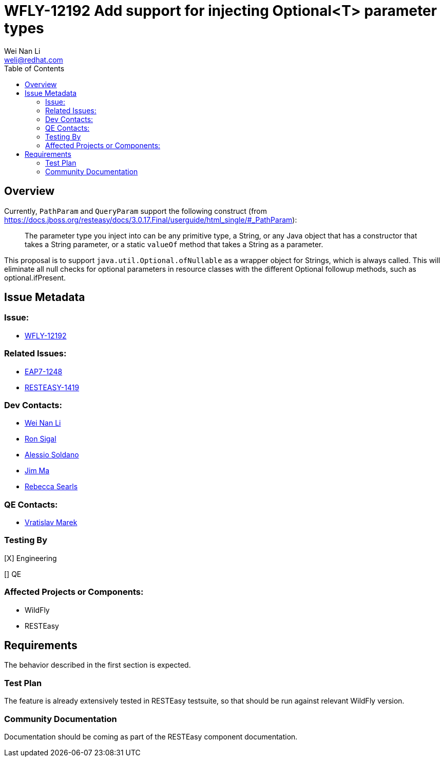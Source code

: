 = WFLY-12192 Add support for injecting Optional<T> parameter types
:author:            Wei Nan Li
:email:             weli@redhat.com
:toc:               left
:icons:             font
:keywords:          comma,separated,tags
:idprefix:
:idseparator:       -
:issue-base-url:    https://issues.jboss.org/browse

== Overview

Currently, `PathParam` and `QueryParam` support the following construct (from https://docs.jboss.org/resteasy/docs/3.0.17.Final/userguide/html_single/#_PathParam):

> The parameter type you inject into can be any primitive type, a String, or any Java object that has a constructor that takes a String parameter, or a static `valueOf` method that takes a String as a parameter.

This proposal is to support `java.util.Optional.ofNullable` as a wrapper object for Strings, which is always called. This will eliminate all null checks for optional parameters in resource classes with the different Optional followup methods, such as optional.ifPresent.

== Issue Metadata

=== Issue:

* {issue-base-url}/WFLY-12192[WFLY-12192]

=== Related Issues:

* {issue-base-url}/EAP7-1248[EAP7-1248]
* {issue-base-url}/RESTEASY-1419[RESTEASY-1419]

=== Dev Contacts:

* mailto:weli@redhat.com[Wei Nan Li]
* mailto:rsigal@redhat.com[Ron Sigal]
* mailto:asoldano@redhat.com[Alessio Soldano]
* mailto:ema@redhat.com[Jim Ma]
* mailto:rsearls@redhat.com[Rebecca Searls]

=== QE Contacts:

* mailto:vmarek@redhat.com[Vratislav Marek]

=== Testing By

[X] Engineering

[] QE

=== Affected Projects or Components:

* WildFly
* RESTEasy

== Requirements

The behavior described in the first section is expected.

=== Test Plan

The feature is already extensively tested in RESTEasy testsuite, so that should be run against relevant WildFly version.

=== Community Documentation

Documentation should be coming as part of the RESTEasy component documentation.

